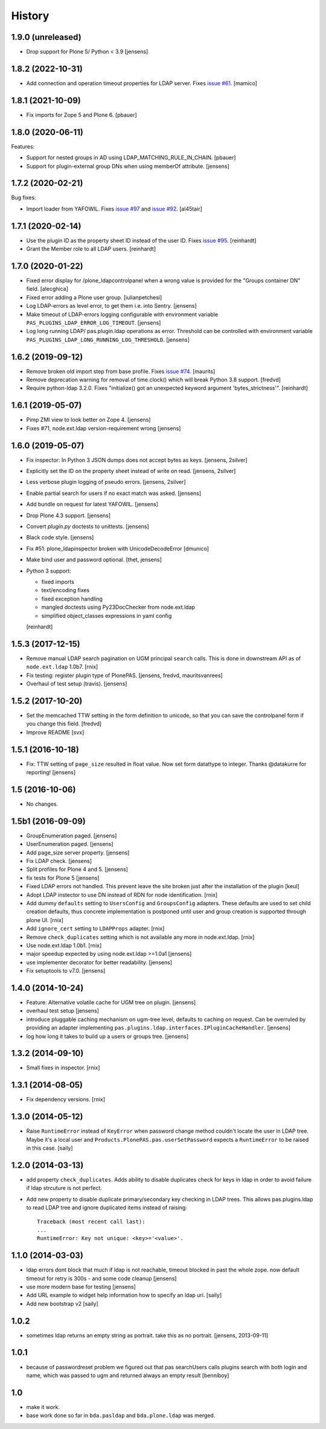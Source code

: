 
History
=======

1.9.0 (unreleased)
------------------

- Drop support for Plone 5/ Python < 3.9
  [jensens]


1.8.2 (2022-10-31)
------------------

- Add connection and operation timeout properties for LDAP server.
  Fixes `issue #61 <https://github.com/collective/pas.plugins.ldap/issues/61>`_.
  [mamico]


1.8.1 (2021-10-09)
------------------

- Fix imports for Zope 5 and Plone 6.
  [pbauer]


1.8.0 (2020-06-11)
------------------

Features:

- Support for nested groups in AD using LDAP_MATCHING_RULE_IN_CHAIN.
  [pbauer]

- Support for plugin-external group DNs when using memberOf attribute.
  [jensens]


1.7.2 (2020-02-21)
------------------

Bug fixes:

- Import loader from YAFOWIL.
  Fixes `issue #97 <https://github.com/collective/pas.plugins.ldap/issues/97>`_
  and `issue #92 <https://github.com/collective/pas.plugins.ldap/issues/92>`_.
  [al45tair]


1.7.1 (2020-02-14)
------------------

- Use the plugin ID as the property sheet ID instead of the user ID.
  Fixes `issue  #95 <https://github.com/collective/pas.plugins.ldap/issues/95>`_.
  [reinhardt]

- Grant the Member role to all LDAP users.
  [reinhardt]


1.7.0 (2020-01-22)
------------------

- Fixed error display for /plone_ldapcontrolpanel when a wrong value is
  provided for the "Groups container DN" field.
  [alecghica]

- Fixed error adding a Plone user group.
  [iulianpetchesi]

- Log LDAP-errors as level error, to get them i.e. into Sentry.
  [jensens]

- Make timeout of LDAP-errors logging configurable with environment variable ``PAS_PLUGINS_LDAP_ERROR_LOG_TIMEOUT``.
  [jensens]

- Log long running LDAP/ pas.plugin.ldap operations as error.
  Threshold can be controlled with environment variable ``PAS_PLUGINS_LDAP_LONG_RUNNING_LOG_THRESHOLD``.
  [jensens]


1.6.2 (2019-09-12)
------------------

- Remove broken old import step from base profile.
  Fixes `issue  #74 <https://github.com/collective/pas.plugins.ldap/issues/74>`_.
  [maurits]

- Remove deprecation warning for removal of time.clock() which will break
  Python 3.8 support.
  [fredvd]

- Require python-ldap 3.2.0. Fixes "initialize() got an unexpected keyword
  argument 'bytes_strictness'".
  [reinhardt]


1.6.1 (2019-05-07)
------------------

- Pimp ZMI view to look better on Zope 4.
  [jensens]

- Fixes #71, node.ext.ldap version-requirement wrong
  [jensens]


1.6.0 (2019-05-07)
------------------

- Fix inspector: In Python 3 JSON dumps does not accept bytes as keys.
  [jensens, 2silver]

- Explicitly set the ID on the property sheet instead of write on read.
  [jensens, 2silver]

- Less verbose plugin logging of pseudo errors.
  [jensens, 2silver]

- Enable partial search for users if no exact match was asked.
  [jensens]

- Add bundle on request for latest YAFOWIL.
  [jensens]

- Drop Plone 4.3 support.
  [jensens]

- Convert `plugin.py` doctests to unittests.
  [jensens]

- Black code style.
  [jensens]

- Fix #51: plone_ldapinspector broken with UnicodeDecodeError
  [dmunico]

- Make bind user and password optional.
  [thet, jensens]

- Python 3 support:

  - fixed imports
  - text/encoding fixes
  - fixed exception handling
  - mangled doctests using Py23DocChecker from node.ext.ldap
  - simplified object_classes expressions in yaml config

  [reinhardt]


1.5.3 (2017-12-15)
------------------

- Remove manual LDAP search pagination on UGM principal ``search`` calls.
  This is done in downstream API as of ``node.ext.ldap`` 1.0b7.
  [rnix]

- Fix testing: register plugin type of PlonePAS.
  [jensens, fredvd, mauritsvanrees]

- Overhaul of test setup (travis).
  [jensens]


1.5.2 (2017-10-20)
------------------

- Set the memcached TTW setting in the form definition to unicode, so that you
  can save the controlpanel form if you change this field.
  [fredvd]

- Improve README
  [svx]


1.5.1 (2016-10-18)
------------------

- Fix: TTW setting of ``page_size`` resulted in float value.
  Now set form datattype to integer.
  Thanks @datakurre for reporting!
  [jensens]


1.5 (2016-10-06)
----------------

- No changes.


1.5b1 (2016-09-09)
------------------

- GroupEnumeration paged.
  [jensens]

- UserEnumeration paged.
  [jensens]

- Add page_size server property.
  [jensens]

- Fix LDAP check.
  [jensens]

- Split profiles for Plone 4 and 5.
  [jensens]

- fix tests for Plone 5
  [jensens]

- Fixed LDAP errors not handled. This prevent leave the site broken
  just after the installation of the plugin
  [keul]

- Adopt LDAP instector to use DN instead of RDN for node identification.
  [rnix]

- Add dummy ``defaults`` setting to ``UsersConfig`` and ``GroupsConfig``
  adapters. These defaults are used to set child creation defaults, thus
  concrete implementation is postponed until user and group creation is
  supported through plone UI.
  [rnix]

- Add ``ignore_cert`` setting to ``LDAPProps`` adapter.
  [rnix]

- Remove ``check_duplicates`` setting which is not available any more in
  node.ext.ldap.
  [rnix]

- Use node.ext.ldap 1.0b1.
  [rnix]

- major speedup expected by using node.ext.ldap >=1.0a1
  [jensens]

- use implementer decorator for better readability.
  [jensens]

- Fix setuptools to v7.0.
  [jensens]


1.4.0 (2014-10-24)
------------------

- Feature: Alternative volatile cache for UGM tree on plugin.
  [jensens]

- overhaul test setup
  [jensens]

- introduce pluggable caching mechanism on ugm-tree level, defaults to
  caching on request. Can be overruled by providing an adapter implementing
  ``pas.plugins.ldap.interfaces.IPluginCacheHandler``.
  [jensens]

- log how long it takes to build up a users or groups tree.
  [jensens]

1.3.2 (2014-09-10)
------------------

- Small fixes in inspector.
  [rnix]


1.3.1 (2014-08-05)
------------------

- Fix dependency versions.
  [rnix]


1.3.0 (2014-05-12)
------------------

- Raise ``RuntimeError`` instead of ``KeyError`` when password change method
  couldn't locate the user in LDAP tree. Maybe it's a local user and
  ``Products.PlonePAS.pas.userSetPassword`` expects a ``RuntimeError`` to be
  raised in this case.
  [saily]


1.2.0 (2014-03-13)
------------------

- add property ``check_duplicates``. Adds ability to disable duplicates check
  for keys in ldap in order to avoid failure if ldap strcuture is not perfect.

- Add new property to disable duplicate primary/secondary key checking
  in LDAP trees. This allows pas.plugins.ldap to read LDAP tree and ignore
  duplicated items instead of raising::

    Traceback (most recent call last):
    ...
    RuntimeError: Key not unique: <key>='<value>'.


1.1.0 (2014-03-03)
------------------

- ldap errors dont block that much if ldap is not reachable,
  timeout blocked in past the whole zope. now default timeout for retry is
  300s - and some code cleanup
  [jensens]

- use more modern base for testing
  [jensens]

- Add URL example to widget help information how to specify an ldap uri.
  [saily]

- Add new bootstrap v2
  [saily]


1.0.2
-----

- sometimes ldap returns an empty string as portrait. take this as no portrait.
  [jensens, 2013-09-11]

1.0.1
-----

- because of passwordreset problem we figured out that pas searchUsers calls
  plugins search with both login and name, which was passed to ugm and returned
  always an empty result
  [benniboy]

1.0
---

- make it work.

- base work done so far in ``bda.pasldap`` and ``bda.plone.ldap`` was merged.
